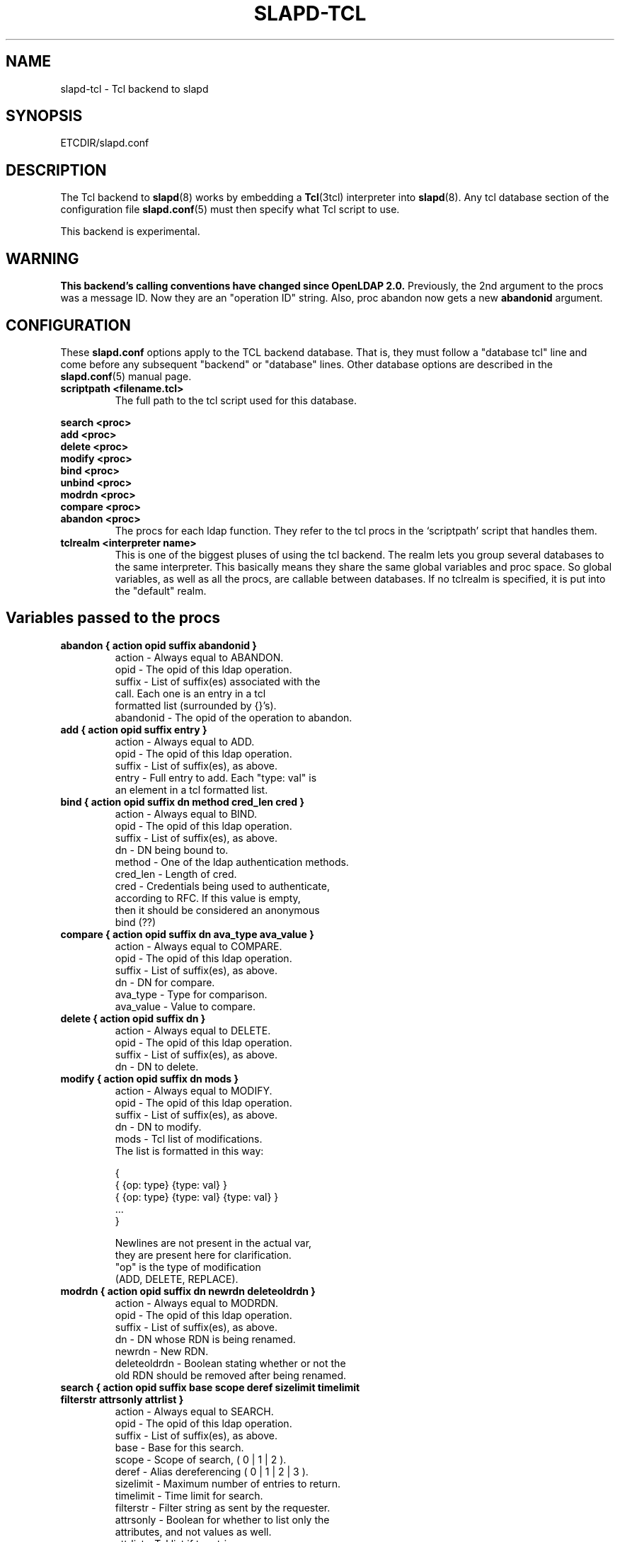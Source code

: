 .TH SLAPD-TCL 5 "RELEASEDATE" "OpenLDAP LDVERSION"
.\" $OpenLDAP$
.SH NAME
slapd-tcl \- Tcl backend to slapd
.SH SYNOPSIS
ETCDIR/slapd.conf
.SH DESCRIPTION
The Tcl backend to
.BR slapd (8)
works by embedding a
.BR Tcl (3tcl)
interpreter into
.BR slapd (8).
Any tcl database section of the configuration file
.BR slapd.conf (5)
must then specify what Tcl script to use.
.LP
This backend is experimental.
.SH WARNING
.B "This backend's calling conventions have changed since OpenLDAP 2.0."
Previously, the 2nd argument to the procs was a message ID.
Now they are an "operation ID" string.
Also, proc abandon now gets a new
.B abandonid
argument.
.SH CONFIGURATION
These
.B slapd.conf
options apply to the TCL backend database.
That is, they must follow a "database tcl" line and come before any
subsequent "backend" or "database" lines.
Other database options are described in the
.BR slapd.conf (5)
manual page.
.TP
.B scriptpath      <filename.tcl>
The full path to the tcl script used for this database.
.LP
.B search   <proc>
.br
.B add      <proc>
.br
.B delete   <proc>
.br
.B modify   <proc>
.br
.B bind     <proc>
.br
.B unbind   <proc>
.br
.B modrdn   <proc>
.br
.B compare  <proc>
.br
.B abandon  <proc>
.RS
The procs for each ldap function.
They refer to the tcl procs in the `scriptpath' script that handles them.
.RE
.TP
.B tclrealm <interpreter name>
This is one of the biggest pluses of using the tcl backend.
The realm lets you group several databases to the same interpreter.
This basically means they share the same global variables and proc space.
So global variables, as well as all the procs, are callable between databases.
If no tclrealm is specified, it is put into the "default" realm.
.SH Variables passed to the procs
.TP
.B abandon { action opid suffix abandonid }
.nf
action    - Always equal to ABANDON.
opid      - The opid of this ldap operation.
suffix    - List of suffix(es) associated with the
            call.  Each one is an entry in a tcl
            formatted list (surrounded by {}'s).
abandonid - The opid of the operation to abandon.
.fi
.TP
.B add "{ action opid suffix entry }"
.nf
action - Always equal to ADD.
opid   - The opid of this ldap operation.
suffix - List of suffix(es), as above.
entry  - Full entry to add. Each "type: val" is
         an element in a tcl formatted list.
.fi
.TP
.B bind "{ action opid suffix dn method cred_len cred }"
.nf
action   - Always equal to BIND.
opid     - The opid of this ldap operation.
suffix   - List of suffix(es), as above.
dn       - DN being bound to.
method   - One of the ldap authentication methods.
cred_len - Length of cred.
cred     - Credentials being used to authenticate,
           according to RFC.  If this value is empty,
           then it should be considered an anonymous
           bind (??)
.fi
.TP
.B compare "{ action opid suffix dn ava_type ava_value }"
.nf
action    - Always equal to COMPARE.
opid      - The opid of this ldap operation.
suffix    - List of suffix(es), as above.
dn        - DN for compare.
ava_type  - Type for comparison.
ava_value - Value to compare.
.fi
.TP
.B delete "{ action opid suffix dn }"
.nf
action    - Always equal to DELETE.
opid      - The opid of this ldap operation.
suffix    - List of suffix(es), as above.
dn        - DN to delete.
.fi
.TP
.B modify "{ action opid suffix dn mods }"
.nf
action - Always equal to MODIFY.
opid   - The opid of this ldap operation.
suffix - List of suffix(es), as above.
dn     - DN to modify.
mods   - Tcl list of modifications.
         The list is formatted in this way:

         {
           { {op: type} {type: val} }
           { {op: type} {type: val} {type: val} }
           ...
         }

         Newlines are not present in the actual var,
         they are present here for clarification.
         "op" is the type of modification
         (ADD, DELETE, REPLACE).
.fi
.TP
.B modrdn "{ action opid suffix dn newrdn deleteoldrdn }"
.nf
action - Always equal to MODRDN.
opid   - The opid of this ldap operation.
suffix - List of suffix(es), as above.
dn     - DN whose RDN is being renamed.
newrdn - New RDN.
deleteoldrdn - Boolean stating whether or not the
         old RDN should be removed after being renamed.
.fi
.TP
.B
search { action opid suffix base scope deref \
sizelimit timelimit filterstr attrsonly attrlist }
.nf
action    - Always equal to SEARCH.
opid      - The opid of this ldap operation.
suffix    - List of suffix(es), as above.
base      - Base for this search.
scope     - Scope of search, ( 0 | 1 | 2 ).
deref     - Alias dereferencing ( 0 | 1 | 2 | 3 ).
sizelimit - Maximum number of entries to return.
timelimit - Time limit for search.
filterstr - Filter string as sent by the requester.
attrsonly - Boolean for whether to list only the
            attributes, and not values as well.
attrlist  - Tcl list if to retrieve.
.fi
.TP
.B unbind "{ action opid suffix dn }"
.nf
action - Always equal to UNBIND.
opid   - The opid of this ldap operation.
suffix - List of suffix(es), as above.
dn     - DN to unbind.
.fi
.LP
An
.I opid
(operation ID) is a "connection ID/message ID" string identifying an
operation.
.LP
.SH Return Method and Syntax
There are only 2 return types.
All procs must return a result to show status of the operation.
The result is in this form:
.LP
.RS
.nf
{ RESULT {code: <integer>} {matched: <partialdn>}
  {info: <string>} {} }
.fi
.RE
.LP
This is best accomplished with this type of tcl code
.LP
.RS
.nf
  lappend ret_val "RESULT"
  lappend ret_val "code: 0"
  lappend ret_val ""
  return $ret_val
.fi
.RE
.LP
The final empty string (item in list) is necessary to point to the end
of list.
The `code', `matched', and `info' values are not necessary, and
default values are given if not specified.
The `code' value is usually an LDAP error in decimal notation from
ldap.h.
The `info', may be sent back to the client, depending on the
function.
In the bind proc, LDAP uses the value of `code' to indicate whether or
not the authentication is acceptable.
.LP
The other type of return is for searches.
It is similar format to the shell backend return (as is most of the
syntax here).
Its format follows:
.LP
.RS
.nf
{dn: o=Company, c=US} {attr: val} {objectclass: val} {}
{dn: o=CompanyB, c=US} {attr: val} {objectclass: val} {}
.fi
.RE
.LP
Again, newlines are for visual purposes here.
Also note the {} marking the end of the entry (same effect as a
newline in ldif format).
Here is some example code again, showing a full search proc example.
.LP
.RS
.nf
# Note that `args' lets you lump all possible args
# into one var, used here for simplicity of example
proc ldap:search { args } {
  # ...perform some operations...

  lappend ret_val "dn: $rdn,$base"
  lappend ret_val "objectclass: $objcl"
  lappend ret_val "sn: $rdn"
  lappend ret_val "mail: $email"
  lappend ret_val ""
  # Now setup the result
  lappend ret_val "RESULT"
  lappend ret_val "code: 0"
  lappend ret_val ""
  return $ret_val
}
.fi
.RE
.LP
NOTE: Newlines in the return value is acceptable in search entries
(i.e. when returning base64 encoded binary entries).
.LP
.SH Builtin Commands and Variables
.TP
.B ldap:debug <msg>
Allows you to send debug messages through OpenLDAP's native debugging
system, this is sent as a LDAP_DEBUG_ANY and will be logged.
Useful for debugging scripts or logging bind failures.
.SH FILES
.TP
ETCDIR/slapd.conf
default slapd configuration file
.SH SEE ALSO
.BR slapd.conf (5),
.BR slapd (8),
.BR Tcl (3tcl).
